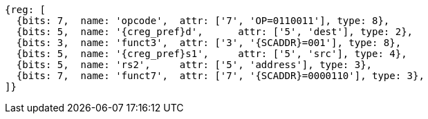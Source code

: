 
[wavedrom, ,svg,subs=attributes+]
....
{reg: [
  {bits: 7,  name: 'opcode',  attr: ['7', 'OP=0110011'], type: 8},
  {bits: 5,  name: '{creg_pref}d',      attr: ['5', 'dest'], type: 2},
  {bits: 3,  name: 'funct3',  attr: ['3', '{SCADDR}=001'], type: 8},
  {bits: 5,  name: '{creg_pref}s1',     attr: ['5', 'src'], type: 4},
  {bits: 5,  name: 'rs2',     attr: ['5', 'address'], type: 3},
  {bits: 7,  name: 'funct7',  attr: ['7', '{SCADDR}=0000110'], type: 3},
]}
....
